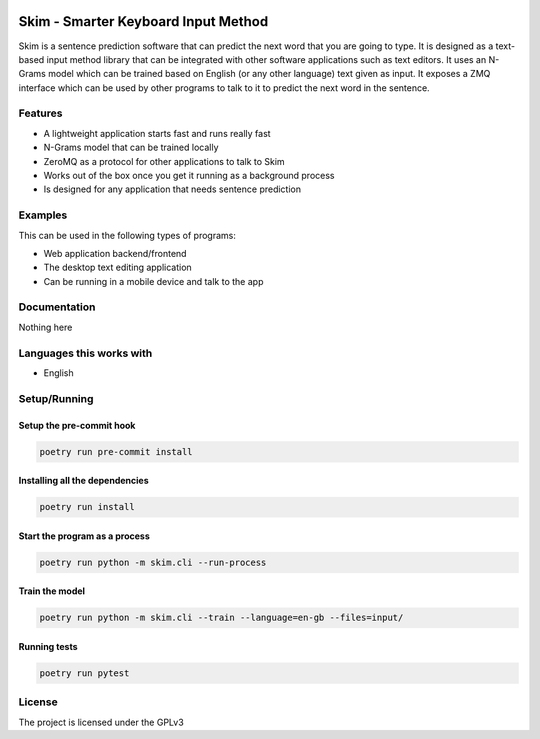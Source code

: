 .. image:: https://travis-ci.org/tanayseven/skim.svg?branch=master
    :target: https://travis-ci.org/tanayseven/skim
    :alt: Travis CI

.. image:: https://sonarcloud.io/api/project_badges/measure?project=tanayseven_skim&metric=alert_status
    :target: https://sonarcloud.io/dashboard?id=tanayseven_skim
    :alt: Quality Gate

.. image:: https://sonarcloud.io/api/project_badges/measure?project=tanayseven_skim&metric=bugs
    :target: https://sonarcloud.io/project/issues?id=tanayseven_skim&resolved=false&types=BUG
    :alt: Bugs

.. image:: https://sonarcloud.io/api/project_badges/measure?project=tanayseven_skim&metric=code_smells
    :target: https://sonarcloud.io/project/issues?id=tanayseven_skim&resolved=false&types=CODE_SMELL
    :alt: Code Smells

.. image:: https://sonarcloud.io/api/project_badges/measure?project=tanayseven_skim&metric=coverage
    :target: https://sonarcloud.io/code?id=tanayseven_skim
    :alt: Code Coverage

.. image:: https://sonarcloud.io/api/project_badges/measure?project=tanayseven_skim&metric=duplicated_lines_density
    :target: https://sonarcloud.io/component_measures?id=tanayseven_skim&metric=Duplications&view=list
    :alt: Duplicated Lines

.. image:: https://sonarcloud.io/api/project_badges/measure?project=tanayseven_skim&metric=ncloc
    :target: https://sonarcloud.io/code?id=tanayseven_skim
    :alt: Lines of Code

.. image:: https://sonarcloud.io/api/project_badges/measure?project=tanayseven_skim&metric=sqale_rating
    :target: https://sonarcloud.io/component_measures?id=tanayseven_skim&metric=Maintainability&view=list
    :alt: Maintainability Rating

.. image:: https://sonarcloud.io/api/project_badges/measure?project=tanayseven_skim&metric=reliability_rating
    :target: https://sonarcloud.io/component_measures?id=tanayseven_skim&metric=Reliability&view=list
    :alt: Reliability Rating

.. image:: https://sonarcloud.io/api/project_badges/measure?project=tanayseven_skim&metric=security_rating
    :target: https://sonarcloud.io/component_measures?id=tanayseven_skim&metric=Security&view=list
    :alt: Security Rating

.. image:: https://sonarcloud.io/api/project_badges/measure?project=tanayseven_skim&metric=sqale_index
    :target: https://sonarcloud.io/component_measures?id=tanayseven_skim&metric=sqale_index
    :alt: Technical Debt

.. image:: https://sonarcloud.io/api/project_badges/measure?project=tanayseven_skim&metric=vulnerabilities
    :target: https://sonarcloud.io/component_measures?id=tanayseven_skim&metric=vulnerabilities
    :alt: Vulnerabilities

.. image:: https://img.shields.io/github/license/tanayseven/skim
    :target: https://www.gnu.org/licenses/gpl-3.0.en.html
    :alt: License

====================================
Skim - Smarter Keyboard Input Method
====================================

Skim is a sentence prediction software that can predict the next word that you are
going to type. It is designed as a text-based input method library that can be
integrated with other software applications such as text editors. It uses an
N-Grams model which can be trained based on English (or any other language) text
given as input. It exposes a ZMQ interface which can be used by other programs
to talk to it to predict the next word in the sentence.


Features
========

- A lightweight application starts fast and runs really fast
- N-Grams model that can be trained locally
- ZeroMQ as a protocol for other applications to talk to Skim
- Works out of the box once you get it running as a background process
- Is designed for any application that needs sentence prediction


Examples
========

This can be used in the following types of programs:

- Web application backend/frontend
- The desktop text editing application
- Can be running in a mobile device and talk to the app


Documentation
=============

Nothing here


Languages this works with
=========================

- English


Setup/Running
=============

Setup the pre-commit hook
-------------------------

.. code-block:: shell

    poetry run pre-commit install


Installing all the dependencies
-------------------------------

.. code-block:: shell

    poetry run install


Start the program as a process
------------------------------

.. code-block:: shell

    poetry run python -m skim.cli --run-process


Train the model
---------------

.. code-block:: shell

    poetry run python -m skim.cli --train --language=en-gb --files=input/


Running tests
-------------

.. code-block:: shell

    poetry run pytest


License
=======

The project is licensed under the GPLv3
